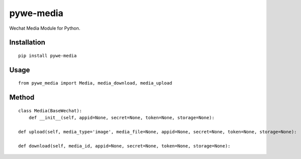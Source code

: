 ==========
pywe-media
==========

Wechat Media Module for Python.

Installation
============

::

    pip install pywe-media


Usage
=====

::

    from pywe_media import Media, media_download, media_upload


Method
======

::

    class Media(BaseWechat):
        def __init__(self, appid=None, secret=None, token=None, storage=None):

    def upload(self, media_type='image', media_file=None, appid=None, secret=None, token=None, storage=None):

    def download(self, media_id, appid=None, secret=None, token=None, storage=None):

